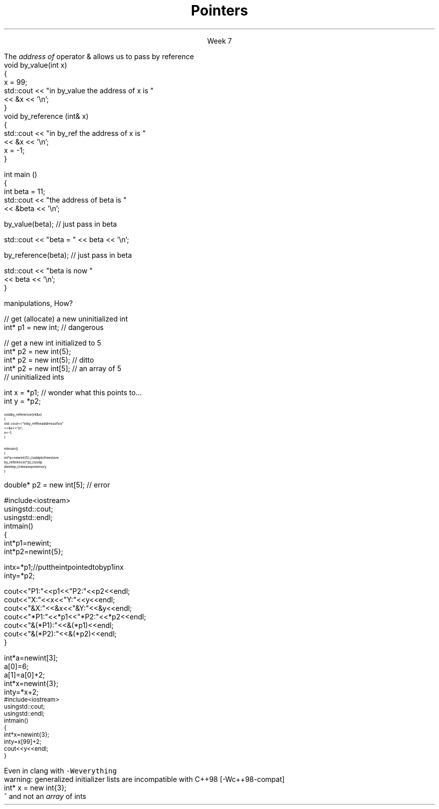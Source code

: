 
.TL
.gcolor blue
Pointers
.gcolor
.LP
.ce 1
Week 7
.SS Overview
.IT Example code
.IT Reflection
.IT References review
.IT References and Pointers
.IT Pointers
.SS Reflection
.IT Exists to help make us all more effective - including me.
.IT Describe one topic the team is struggling with
.i1 Project #1
.i1 Virtuals and overriding
.i1 Overloads
.i1 Multiple inheritance
.i1 Classes, Pointers, C++, why tidles exist
.i2 The second hardest thing in the morning ??
.i1 Knowing what to do
.i1 Reading through code & finding errors
.i2 Sounds like quizzes?

.IT Suggest one change the professor could make to improve understanding
.i1 \fISubclass\fR inheritance
.i1 Quiz other than first thing Monday
.i1 Write code in class / More in class programming
.i1 Web links
.SS References
.IT We've been using these for several weeks
.i1s 
The \fIaddress of\fR operator \*[c]&\*[r] allows us to pass by reference
.CW
  void by_value(int x) 
  {
    x = 99;
    std::cout << "in by_value the address of x is " 
              << &x << '\\n';
  }
  void by_reference (int& x)
  {
    std::cout << "in by_ref the address of x is   " 
              << &x << '\\n';
    x = -1;
  } 
.i1e
.bp
.IT And no special character is needed of you want to use a function that takes a reference
.CW
  int main ()
  {
    int beta = 11;
    std::cout << "the address of beta is " 
              << &beta << '\\n';

    by_value(beta);       // just pass in beta

    std::cout << "beta = " << beta << '\\n';

    by_reference(beta);  // just pass in beta

    std::cout << "beta is now " 
              << beta << '\\n';
  }
.R
.SS Advantages and Disadvantages
.IT A reference must always be initialized
.i1 Therefore, can \fInever\fR be \*[c]null\*[r]
.IT A reference can't be reassigned to a different object
.i1 A \*[c]const\*[r] reference means you can't modify the value of the reference
.IT References are simpler,more limited and safer than pointers

.IT Things you can't do with references
.i1 Assign an address to them
.i1 Operate on them 
.i2 i.e. increment the referred to memory address
.i2 Use a single reference to refer to more than one object
.i1 Use them in containers such as \*[c]vector\*[r]
.i2 Containers can only hold \fIassignable\fR entities

.IT But we need to be able to do all these kinds of memory 
.br
manipulations, How?
.SS Hello, Pointers!
.IT A \fIpointer\fR points to a location in memory
.i1 It's an address, so 'feels' like a reference
.i1 But it is much more powerful (and dangerous)
.IT A pointer is defined by the operator \*[c]*\*[r] \fBand\fR a type
.CW

  // get (allocate) a new uninitialized int 
  int* p1 = new int;         // dangerous

  // get a new int initialized to 5
  int* p2 = new int{5};
  int* p2 = new int(5);  // ditto
  int* p2 = new int[5];  // an array of 5 
                         // uninitialized ints
.R
.IT And you can assign the value a pointer points to
.CW

  int x = *p1;  // wonder what this points to...
  int y = *p2;

.R
.SS Pointers and References
.IT We can pass pointers to a function that expects a reference
\s-8
.CW
  void by_reference (int& x)
  {
    std::cout << "in by_ref the address of x is   " 
              << &x << '\\n';
    x = -1;
  }

  int main() 
  {
    int* p = new int{5};    // add p to free store
    by_reference(*p);       // use p
    delete p;               // release p memory
  }
.R
\s+8
.IT If we pass in only \fCp\fR, what happens?
.SS Pointers
.IT A pointer can point to \fIanything\fR
.i1 Or nothing
.IT The compiler will (almost) never complain about a value you assign to a pointer
.i1 A pointer is just an address
.i2 Once you have an address (even a wrong one), you can do anything 
.IT But you can't mix types
.CW

  double* p2 = new int[5];  // error

.R
.i1 There is no 'implicit conversion' of pointer types
.i1 Pointer must know the size of the thing pointed to
.i1 But you can easily convert between pointers and references
.i1 And copy and assign pointers

.bp
.IT What does this program print?
\s-8
.CW
  #include <iostream>
  using std::cout;
  using std::endl;
  int main() 
  {
    int* p1 = new int;
    int* p2 = new int{5};

    int x = *p1;  // put the int pointed to by p1 in x
    int y = *p2;

    cout << "P1:  " << p1  << "P2:  " << p2  << endl;
    cout << "X:   " << x   << "Y:   " << y   << endl;
    cout << "&X:  " << &x  << "&Y:  " << &y  << endl;
    cout << "*P1: " << *p1 << "*P2: " << *p2 << endl;
    cout << "&(*P1): " << &(*p1) << endl;
    cout << "&(*P2): " << &(*p2) << endl;
  }
.R
.bp
.SS Pointers 
.IT All the examples in the book assume you are not insane
.i1 It uses \*[c]operator[]\*[r] only when the type is an array.
.CW
  int* a = new int[3];
  a[0] = 6;
  a[1] = a[0] + 2;
  int* x = new int{3};
  int y = *x + 2;
.R
.IT But pointers provide no safeguards
.IT Does this compile?
\s-8
.CW
  #include <iostream>
  using std::cout;
  using std::endl;
  int main() 
  {
    int* x = new int{3};
    int y = x[99] + 2;
    cout << y << endl;
  }
\s+8
.R
.bp
.IT Yes.
.i1 Even with \fC -Wall -Wextra\fR
.i2 g++ does not make a peep
.i1s
Even in clang with \fC -Weverything\fR
.CW
  warning: generalized initializer lists are incompatible with C++98 [-Wc++98-compat]
    int* x = new int{3};
                    ^
.R
.i1e
.IT No compiler will inform you that
.i1 You just accessed a piece of memory 98 \*[c]int\*[r]s past the one you own
.i1 Whatever it is, you then added 2 to it
.i1 And assigned that value to \fCy\fR
.IT Heck, it doesn't even know your pointer is just to one \*[c]int\*[r] 
and not an \fIarray\fR of \*[c]int\*[r]s
.SS Summary
.IT References refer to an object
.i1 Stored at some location (address)
.IT References are simple, safe, but limited
.IT Pointers store a memory address
.IT Pointers can point to anything
.i1 Pointers don't 'know' what they point to
.IT Use \*[c]new\*[r] to allocate space on the heap
.i1 a.k.a the \fCfree store\fR
.IT Use \*[c]delete\*[r] to recycle space on the heap
.i1 Use \*[c]delete\*[r] for single primitives & objects
.i1 Use \*[c]delete[]\*[r] for arrays

